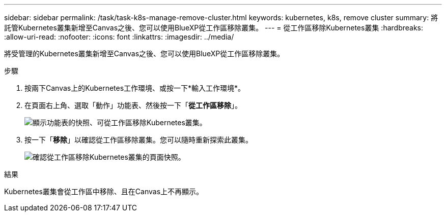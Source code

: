 ---
sidebar: sidebar 
permalink: /task/task-k8s-manage-remove-cluster.html 
keywords: kubernetes, k8s, remove cluster 
summary: 將託管Kubernetes叢集新增至Canvas之後、您可以使用BlueXP從工作區移除叢集。 
---
= 從工作區移除Kubernetes叢集
:hardbreaks:
:allow-uri-read: 
:nofooter: 
:icons: font
:linkattrs: 
:imagesdir: ../media/


[role="lead"]
將受管理的Kubernetes叢集新增至Canvas之後、您可以使用BlueXP從工作區移除叢集。

.步驟
. 按兩下Canvas上的Kubernetes工作環境、或按一下*輸入工作環境*。
. 在頁面右上角、選取「動作」功能表、然後按一下「*從工作區移除*」。
+
image:screenshot-k8s-remove-cluster.png["顯示功能表的快照、可從工作區移除Kubernetes叢集。"]

. 按一下「*移除*」以確認從工作區移除叢集。您可以隨時重新探索此叢集。
+
image:screenshot-k8s-confirm-remove-cluster.png["確認從工作區移除Kubernetes叢集的頁面快照。"]



.結果
Kubernetes叢集會從工作區中移除、且在Canvas上不再顯示。
